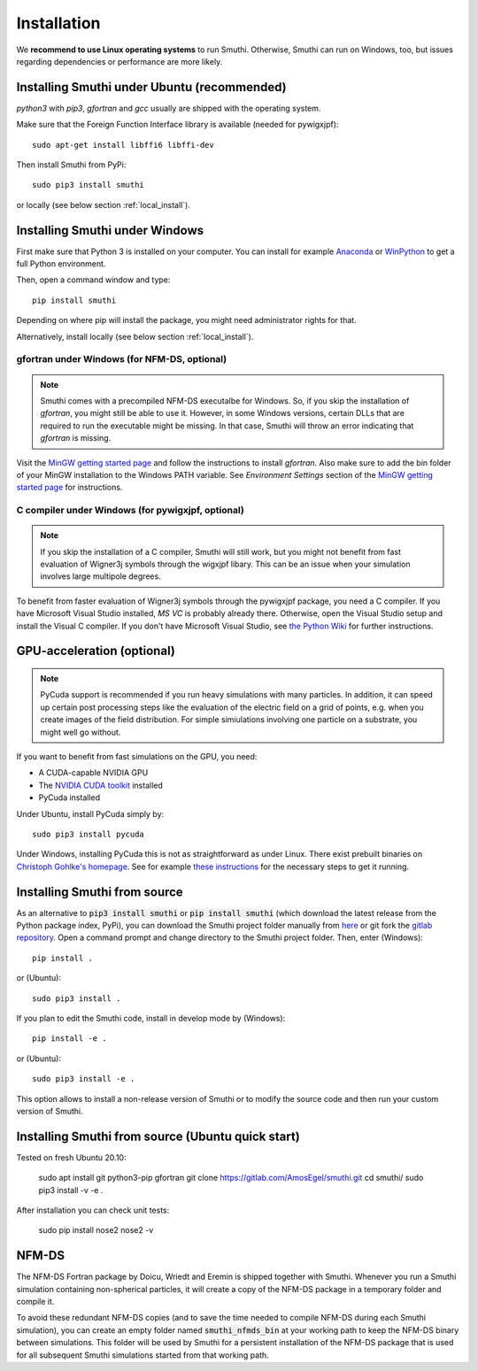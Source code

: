 Installation
=============

We **recommend to use Linux operating systems** to run Smuthi. Otherwise, Smuthi can run on Windows, too, but issues regarding dependencies or performance are more likely.

Installing Smuthi under Ubuntu (recommended)
--------------------------------------------
`python3` with `pip3`, `gfortran` and `gcc` usually are shipped with the operating system.

Make sure that the Foreign Function Interface library is available (needed for pywigxjpf)::

  sudo apt-get install libffi6 libffi-dev

Then install Smuthi from PyPi::

  sudo pip3 install smuthi

or locally (see below section :ref:`local_install`).



Installing Smuthi under Windows
-------------------------------

First make sure that Python 3 is installed on your computer. 
You can install for example 
`Anaconda <https://www.continuum.io/downloads>`_ 
or `WinPython <https://winpython.github.io/>`_ 
to get a full Python environment.

Then, open a command window and type::

    pip install smuthi

Depending on where pip will install the package, you might need administrator rights for that.

Alternatively, install locally (see below section :ref:`local_install`).


gfortran under Windows (for NFM-DS, optional)
~~~~~~~~~~~~~~~~~~~~~~~~~~~~~~~~~~~~~~~~~~~~~
.. note:: 
	Smuthi comes with a precompiled NFM-DS executalbe for Windows. So, if you skip the installation of `gfortran`, you might still be able to use it. However, in some Windows versions, certain DLLs that are required to run the executable might be missing. 
	In that case, Smuthi will throw an error indicating that `gfortran` is missing.

Visit the `MinGW getting started page <http://mingw.org/wiki/Getting_Started>`_ and follow the instructions to install `gfortran`. 
Also make sure to add the bin folder of your MinGW installation to the Windows PATH variable. See `Environment Settings` section of the `MinGW getting started page <http://mingw.org/wiki/Getting_Started>`_ for instructions.

C compiler under Windows (for pywigxjpf, optional)
~~~~~~~~~~~~~~~~~~~~~~~~~~~~~~~~~~~~~~~~~~~~~~~~~~
.. note:: 
	If you skip the installation of a C compiler, Smuthi will still work, but you might not benefit from fast evaluation of Wigner3j symbols through the wigxjpf libary. This can be an issue when your simulation involves large multipole degrees.

To benefit from faster evaluation of Wigner3j symbols through the pywigxjpf package, you need a C compiler.
If you have Microsoft Visual Studio installed, `MS VC` is probably already there. Otherwise, open the Visual Studio setup and install the Visual C compiler. If you don't have Microsoft Visual Studio, see 
`the Python Wiki <https://wiki.python.org/moin/WindowsCompilers>`_ 
for further instructions.


.. _GPUAnchor:

GPU-acceleration (optional)
---------------------------
.. note:: 
	PyCuda support is recommended if you run heavy simulations with many particles. In addition, it can speed up certain post processing steps like the evaluation of the electric field on a grid of points, e.g. when you create images of the field distribution. 
	For simple simiulations involving one particle on a substrate, you might well go without.

If you want to benefit from fast simulations on the GPU, you need:

* A CUDA-capable NVIDIA GPU
* The `NVIDIA CUDA toolkit <https://developer.nvidia.com/cuda-toolkit>`_ installed
* PyCuda installed

Under Ubuntu, install PyCuda simply by::

  sudo pip3 install pycuda

Under Windows, installing PyCuda this is not as straightforward as under Linux.
There exist prebuilt binaries on `Christoph Gohlke's homepage <https://www.lfd.uci.edu/~gohlke/pythonlibs/#pycuda>`_. 
See for example `these instructions <https://www.ibm.com/developerworks/community/blogs/jfp/entry/Installing_PyCUDA_On_Anaconda_For_Windows?lang=en>`_ 
for the necessary steps to get it running. 


.. _local_install:

Installing Smuthi from source
-----------------------------
As an alternative to :code:`pip3 install smuthi` or :code:`pip install smuthi` (which download the latest release from the Python package index, PyPi), you can download the Smuthi project folder manually from `here <https://gitlab.com/AmosEgel/smuthi/tags>`_
or git fork the `gitlab repository <https://gitlab.com/AmosEgel/smuthi.git>`_. Open a command prompt and change directory to the Smuthi
project folder. Then, enter (Windows)::

   pip install .

or (Ubuntu)::

   sudo pip3 install .

If you plan to edit the Smuthi code, install in develop mode by (Windows)::

   pip install -e .

or (Ubuntu)::

   sudo pip3 install -e .

This option allows to install a non-release version of Smuthi or to modify the source code and then run your custom version of Smuthi.

Installing Smuthi from source (Ubuntu quick start)
-------------------------------------------

Tested on fresh Ubuntu 20.10:

    sudo apt install git python3-pip gfortran
    git clone https://gitlab.com/AmosEgel/smuthi.git
    cd smuthi/
    sudo pip3 install -v -e .

After installation you can check unit tests:

    sudo pip install nose2
    nose2 -v


NFM-DS
------
The NFM-DS Fortran package by Doicu, Wriedt and Eremin is shipped together with Smuthi.
Whenever you run a Smuthi simulation containing non-spherical particles,
it will create a copy of the NFM-DS package in a temporary folder and compile it.

To avoid these redundant NFM-DS copies
(and to save the time needed to compile NFM-DS during each Smuthi simulation), 
you can create an empty folder named :code:`smuthi_nfmds_bin`
at your working path to keep the NFM-DS binary between simulations. This folder
will be used by Smuthi for a persistent installation of the NFM-DS package
that is used for all subsequent Smuthi simulations started from that working path.
